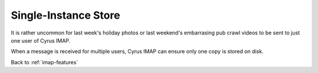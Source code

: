 =====================
Single-Instance Store
=====================

It is rather uncommon for last week's holiday photos or last weekend's
embarrasing pub crawl videos to be sent to just one user of Cyrus IMAP.

When a message is received for multiple users, Cyrus IMAP can ensure
only one copy is stored on disk.

Back to :ref:`imap-features`
